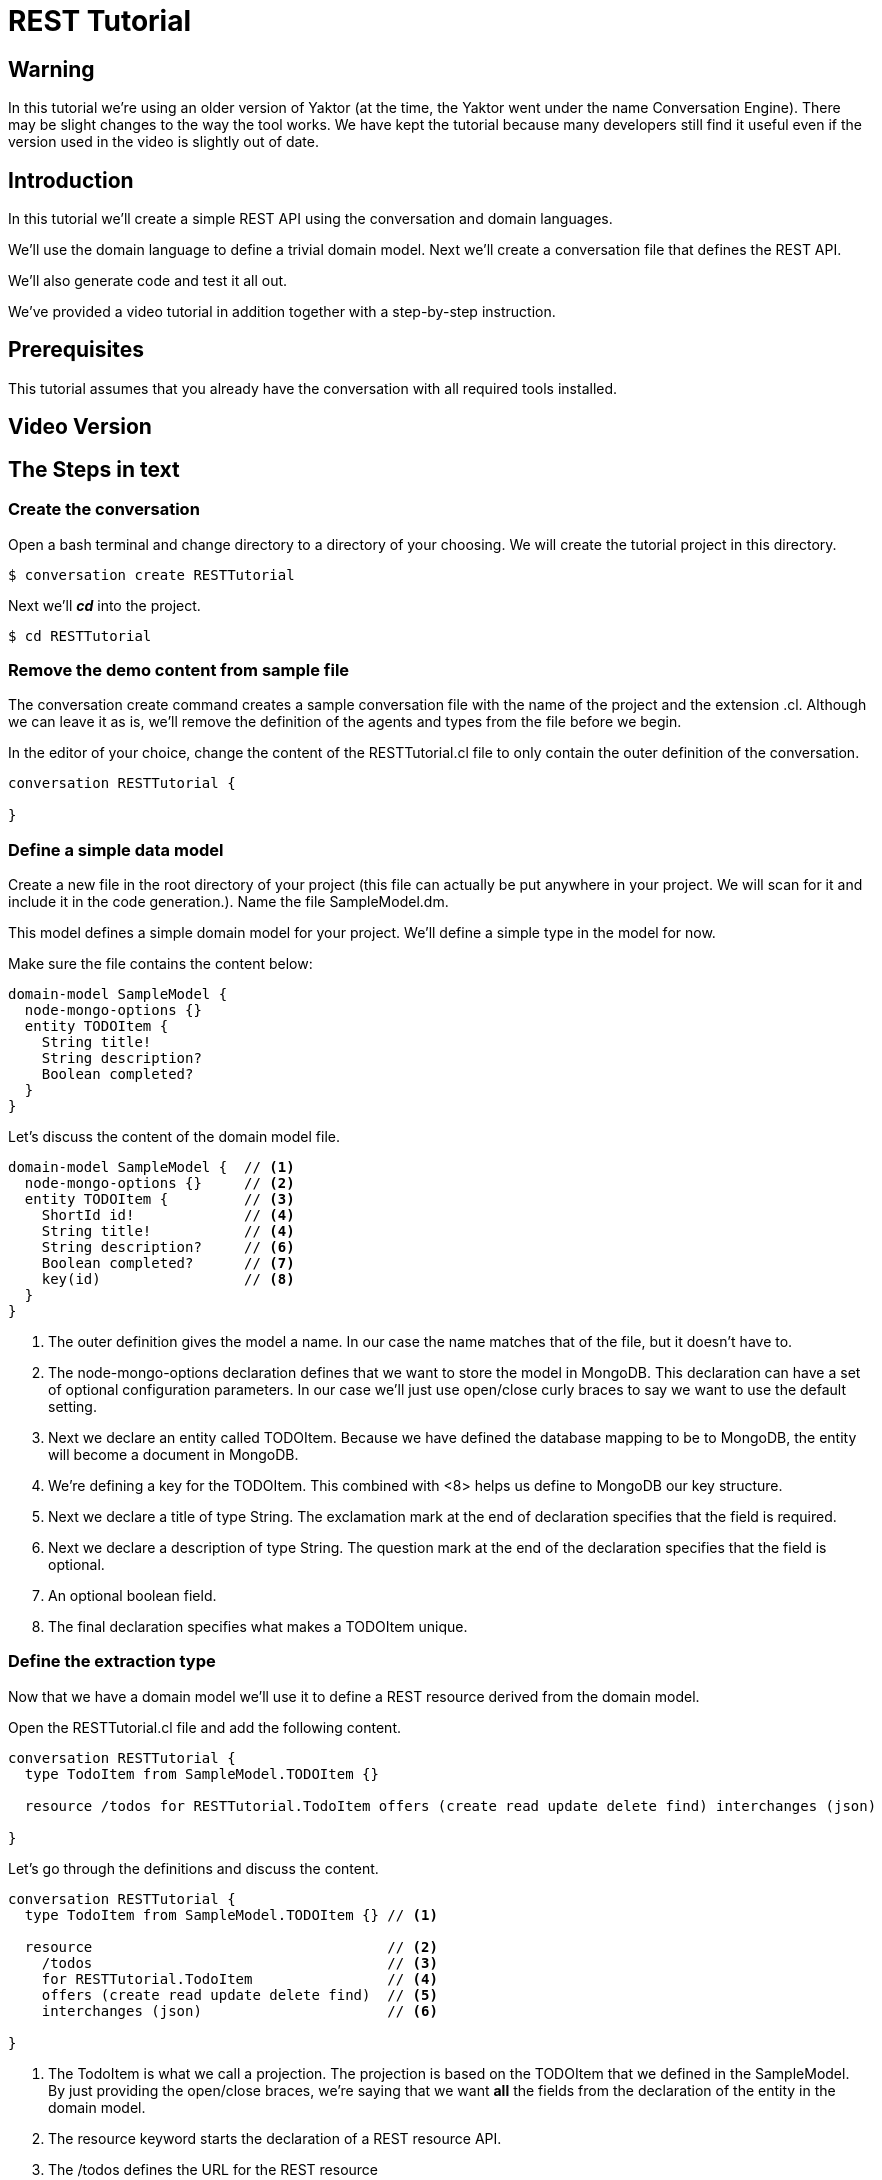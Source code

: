 = REST Tutorial

== Warning

In this tutorial we're using an older version of Yaktor (at the time, the Yaktor went under the name Conversation Engine).
There may be slight changes to the way the tool works.
We have kept the tutorial because many developers still find it useful even if the version used in the video is slightly out of date.

== Introduction

In this tutorial we'll create a simple REST API using the conversation and domain languages.

We'll use the domain language to define a trivial domain model.
Next we'll create a conversation file that defines the REST API.

We'll also generate code and test it all out.

We've provided a video tutorial in addition together with a step-by-step instruction.

== Prerequisites

This tutorial assumes that you already have the conversation with all required tools installed.

== Video Version

== The Steps in text

=== Create the conversation

Open a bash terminal and change directory to a directory of your choosing.
We will create the tutorial project in this directory.

[source,bash]
---------
$ conversation create RESTTutorial
---------

Next we'll *_cd_* into the project.

[source,bash]
---------
$ cd RESTTutorial
---------

=== Remove the demo content from sample file

The +conversation create+ command creates a sample conversation file with the name of the project and the extension +.cl+.
Although we can leave it as is, we'll remove the definition of the agents and types from the file before we begin.

In the editor of your choice, change the content of the +RESTTutorial.cl+ file to only contain the outer definition of the conversation.

[source]
---------
conversation RESTTutorial {

}
---------

=== Define a simple data model

Create a new file in the root directory of your project (this file can actually be put anywhere in your project. We will scan for it and include it in the code generation.).
Name the file +SampleModel.dm+.

This model defines a simple domain model for your project.
We'll define a simple type in the model for now.

Make sure the file contains the content below:

[source]
----------
domain-model SampleModel {
  node-mongo-options {}
  entity TODOItem {
    String title!
    String description?
    Boolean completed?
  }
}
----------

Let's discuss the content of the domain model file.

[source]
----------
domain-model SampleModel {  // <1>
  node-mongo-options {}     // <2>
  entity TODOItem {         // <3>
    ShortId id!             // <4>
    String title!           // <4>
    String description?     // <6>
    Boolean completed?      // <7>
    key(id)                 // <8>
  }
}
----------
<1> The outer definition gives the model a name.
    In our case the name matches that of the file, but it doesn't have to.
<2> The +node-mongo-options+ declaration defines that we want to store the model in MongoDB.
    This declaration can have a set of optional configuration parameters.
    In our case we'll just use open/close curly braces to say we want to use the default setting.
<3> Next we declare an entity called TODOItem.
    Because we have defined the database mapping to be to MongoDB, the entity will become a document in MongoDB.
<4> We're defining a key for the TODOItem.
    This combined with <8> helps us define to MongoDB our key structure.
<5> Next we declare a title of type +String+.
    The exclamation mark at the end of declaration specifies that the field is required.
<6> Next we declare a description of type +String+.
    The question mark at the end of the declaration specifies that the field is optional.
<7> An optional boolean field.
<8> The final declaration specifies what makes a TODOItem unique.

=== Define the extraction type

Now that we have a domain model we'll use it to define a REST resource derived from the domain model.

Open the RESTTutorial.cl file and add the following content.

[source]
----------
conversation RESTTutorial {
  type TodoItem from SampleModel.TODOItem {}

  resource /todos for RESTTutorial.TodoItem offers (create read update delete find) interchanges (json)

}
----------

Let's go through the definitions and discuss the content.

[source]
----------
conversation RESTTutorial {
  type TodoItem from SampleModel.TODOItem {} // <1>

  resource                                   // <2>
    /todos                                   // <3>
    for RESTTutorial.TodoItem                // <4>
    offers (create read update delete find)  // <5>
    interchanges (json)                      // <6>

}
----------
<1> The TodoItem is what we call a projection.
    The projection is based on the TODOItem that we defined in the SampleModel.
    By just providing the open/close braces, we're saying that we want *all* the fields from the declaration of the entity in the domain model.
<2> The +resource+ keyword starts the declaration of a REST resource API.
<3> The +/todos+ defines the URL for the REST resource
<4> The +for+ declaration defines which projection we're using for this resource.
<5> The +offers+ declaration defines which operations we support for the resource.
<6> The +interchanges+ keyword is used to define which media type we support.

=== Generate the code

In your bash shell, run the following commnads:

[source, bash]
-----------
$ npm run gen-src
$ npm run gen-views
-----------

The above commands generates the code.
The first (+gen-src+) generates the code for node.js to run.
The second (+gen-views+) generates an angular application that we'll expand on later.


Note::
  The generation of views may take some time the first time you run it.
  Subsequent runs should take significantly shorter time.

=== Run the node app

If the code generation was successful, you should now be able to start the node application.

[source, bash]
-----------
$ npm start
-----------

A successful start should print out something similar to this:

[source]
---------
$ npm start

> RESTTutorial@0.0.1 start /home/ce/projects/RESTTutorial
> node app.js

SockJS v0.3.8 bound to "/ws/([^/.]+)(/auth/([^/.]+)){0,1}"
2015-11-02T11:28:47.896Z - warn: gridfs not found, skipping.
2015-11-02T11:28:47.899Z - info: ???dev???
2015-11-02T11:28:47.974Z - error: { [Error: connect ECONNREFUSED]
  code: 'ECONNREFUSED',
  errno: 'ECONNREFUSED',
  syscall: 'connect' } 'Error: connect ECONNREFUSED\n    at errnoException (net.js:904:11)\n    at Object.afterConnect [as oncomplete] (net.js:895:19)'
2015-11-02T11:28:47.994Z - info: init socketService
2015-11-02T11:28:48.029Z - info: Gossiping on 127.0.1.1:4000 with seeds:
2015-11-02T11:28:48.176Z - info: Conversation Engine Started. Listening on port(s) 3000
---------

Don't worry about the error that is printed out related to ECONNREFUSED.
A successful start should end with +Conversation Engine Started. Listening on port(s) 3000+.

=== Use Postman to test your REST API

With the server running, you can now test out the REST service that we created.
We created one resource that should be available at the following URL:
  http://localhost:3000/todos

I'm using Postman to test out REST API's (if you don't have Postman, I strongly reccomend the tool, and a simple google search for +postman+ should help you find the tool).

Let's start with a simple POST.
Posting to the resource URL should create a new resource based on the structure passed in the body.

Here is a screen shot of the POST method filled out:

image::post-request.png[]

After posting to the server, we should get the new resource in the response body as seen here:

image::post-response.png[]

Let's also check to make sure a get request returns the new resource instance. To do so, let's simply do a GET on the resource URL.

image::get-all-request.png[]

=== Generate some U/I

If you have installed the U/I generator, you should also be able to define views over a REST resource.
A simple way to generate such a view is to declare one in the conversation language file (+.cl+).

We'll simply add the following line to the conversation file.

[source]
---------
view /todo over /todos
---------

The complete conversation file should now look like this:

[source]
----------
conversation RESTTutorial {
  type TodoItem from SampleModel.TODOItem {}

  view /todo over /todos
  resource /todos for RESTTutorial.TodoItem offers (create read update delete find) interchanges (json)

}
----------

We have to now generate the user interface code.
Let's just run the generators again:

[source, bash]
-----------
$ npm run gen-src
$ npm run gen-views
-----------

=== Test the generated views

Now that we've generated new code, let's restart the server.

If the server is running: +ctr-c+ to kill the application.
Then run:

[source, bash]
-----------
$ npm start
-----------

You should now be able to launch the application on:
  http://localhost:3000/
